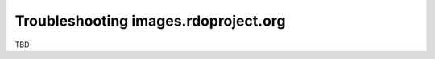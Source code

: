 *************************************
Troubleshooting images.rdoproject.org
*************************************

TBD

